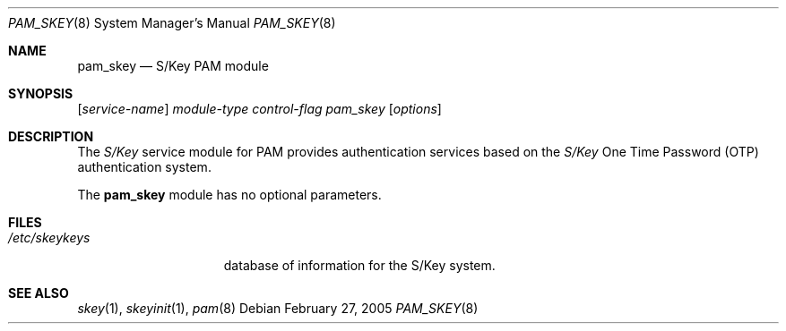 .\"	$NetBSD: pam_skey.8,v 1.1 2005/02/27 21:01:59 thorpej Exp $
.\"
.\" Copyright (c) 2005 The NetBSD Foundation, Inc.
.\" All rights reserved.
.\"
.\" This code is derived from software contributed to The NetBSD Foundation
.\" by Jason R. Thorpe.
.\"
.\" Redistribution and use in source and binary forms, with or without
.\" modification, are permitted provided that the following conditions
.\" are met:
.\" 1. Redistributions of source code must retain the above copyright
.\"    notice, this list of conditions and the following disclaimer.
.\" 2. Redistributions in binary form must reproduce the above copyright
.\"    notice, this list of conditions and the following disclaimer in the
.\"    documentation and/or other materials provided with the distribution.
.\"
.\" THIS SOFTWARE IS PROVIDED BY THE NETBSD FOUNDATION, INC. AND CONTRIBUTORS
.\" ``AS IS'' AND ANY EXPRESS OR IMPLIED WARRANTIES, INCLUDING, BUT NOT LIMITED
.\" TO, THE IMPLIED WARRANTIES OF MERCHANTABILITY AND FITNESS FOR A PARTICULAR
.\" PURPOSE ARE DISCLAIMED.  IN NO EVENT SHALL THE FOUNDATION OR CONTRIBUTORS
.\" BE LIABLE FOR ANY DIRECT, INDIRECT, INCIDENTAL, SPECIAL, EXEMPLARY, OR
.\" CONSEQUENTIAL DAMAGES (INCLUDING, BUT NOT LIMITED TO, PROCUREMENT OF
.\" SUBSTITUTE GOODS OR SERVICES; LOSS OF USE, DATA, OR PROFITS; OR BUSINESS
.\" INTERRUPTION) HOWEVER CAUSED AND ON ANY THEORY OF LIABILITY, WHETHER IN
.\" CONTRACT, STRICT LIABILITY, OR TORT (INCLUDING NEGLIGENCE OR OTHERWISE)
.\" ARISING IN ANY WAY OUT OF THE USE OF THIS SOFTWARE, EVEN IF ADVISED OF THE
.\" POSSIBILITY OF SUCH DAMAGE.
.\"
.Dd February 27, 2005
.Dt PAM_SKEY 8
.Os
.Sh NAME
.Nm pam_skey
.Nd S/Key PAM module
.Sh SYNOPSIS
.Op Ar service-name
.Ar module-type
.Ar control-flag
.Pa pam_skey
.Op Ar options
.Sh DESCRIPTION
The
.Em S/Key
service module for PAM provides authentication services based on the
.Em S/Key
One Time Password
.Pq OTP
authentication system.
.Pp
The
.Nm
module has no optional parameters.
.Sh FILES
.Bl -tag -width ".Pa /etc/skeykeys" -compact
.It Pa /etc/skeykeys
database of information for the S/Key system.
.El
.Sh SEE ALSO
.Xr skey 1 ,
.Xr skeyinit 1 ,
.Xr pam 8

